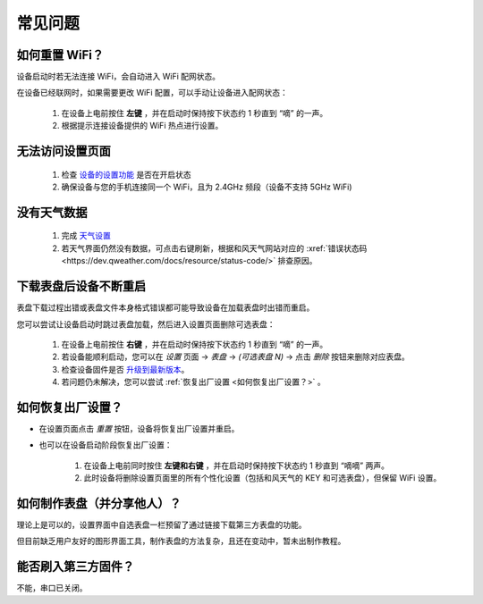 常见问题
============

如何重置 WiFi？
----------------

设备启动时若无法连接 WiFi，会自动进入 WiFi 配网状态。

在设备已经联网时，如果需要更改 WiFi 配置，可以手动让设备进入配网状态：

	#. 在设备上电前按住 **左键** ，并在启动时保持按下状态约 1 秒直到 “嘀” 的一声。
	#. 根据提示连接设备提供的 WiFi 热点进行设置。

无法访问设置页面
---------------------------
			
	#. 检查 `设备的设置功能 <settings.html>`_ 是否在开启状态
	#. 确保设备与您的手机连接同一个 WiFi，且为 2.4GHz 频段（设备不支持 5GHz WiFi)
						
没有天气数据
-------------------

	#. 完成 `天气设置 <weather.html>`_
	#. 若天气界面仍然没有数据，可点击右键刷新，根据和风天气网站对应的 :xref:`错误状态码 <https://dev.qweather.com/docs/resource/status-code/>` 排查原因。
		
下载表盘后设备不断重启
------------------------------

表盘下载过程出错或表盘文件本身格式错误都可能导致设备在加载表盘时出错而重启。

您可以尝试让设备启动时跳过表盘加载，然后进入设置页面删除可选表盘：

	#. 在设备上电前按住 **右键** ，并在启动时保持按下状态约 1 秒直到 “嘀” 的一声。
	#. 若设备能顺利启动，您可以在 *设置* 页面 → *表盘* → *(可选表盘 N)* → 点击 *删除* 按钮来删除对应表盘。
	#. 检查设备固件是否 `升级到最新版本 <ota.html>`_。
	#. 若问题仍未解决，您可以尝试 :ref:`恢复出厂设置 <如何恢复出厂设置？>` 。
			
		
	
如何恢复出厂设置？
-------------------------

* 在设置页面点击 *重置* 按钮，设备将恢复出厂设置并重启。

\

* 也可以在设备启动阶段恢复出厂设置：

	#. 在设备上电前同时按住 **左键和右键** ，并在启动时保持按下状态约 1 秒直到 “嘀嘀” 两声。	
	#. 此时设备将删除设置页面里的所有个性化设置（包括和风天气的 KEY 和可选表盘），但保留 WiFi 设置。
		
		
	
如何制作表盘（并分享他人）？
----------------------------

理论上是可以的，设置界面中自选表盘一栏预留了通过链接下载第三方表盘的功能。

但目前缺乏用户友好的图形界面工具，制作表盘的方法复杂，且还在变动中，暂未出制作教程。


能否刷入第三方固件？
-----------------------

不能，串口已关闭。